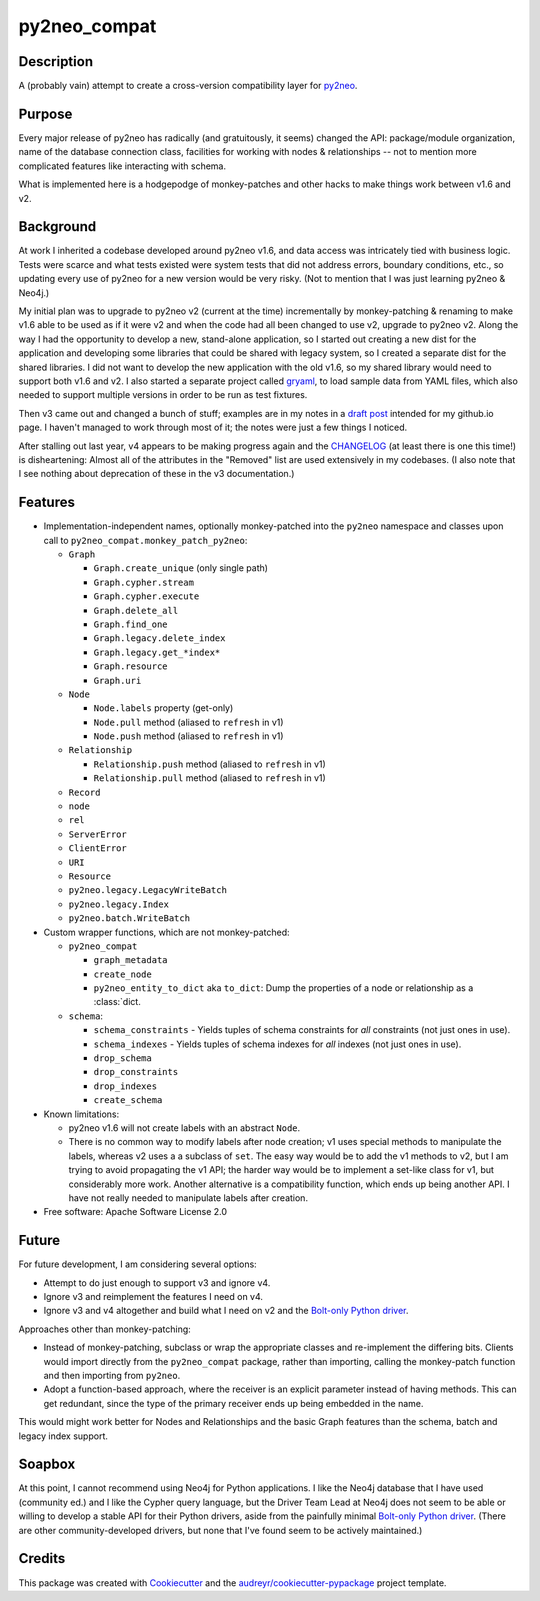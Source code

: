 =============
py2neo_compat
=============


.. image:: https://img.shields.io/pypi/v/py2neo_compat.svg
        :target: https://pypi.python.org/pypi/py2neo_compat

..
    .. image:: https://img.shields.io/travis/wcooley/py2neo_compat.svg
            :target: https://travis-ci.org/wcooley/py2neo_compat

..
    .. image:: https://readthedocs.org/projects/py2neo-compat/badge/?version=latest
            :target: https://py2neo-compat.readthedocs.io/en/latest/?badge=latest
            :alt: Documentation Status

..
    .. image:: https://pyup.io/repos/github/wcooley/py2neo_compat/shield.svg
         :target: https://pyup.io/repos/github/wcooley/py2neo_compat/
         :alt: Updates


Description
-----------
A (probably vain) attempt to create a cross-version compatibility layer for
py2neo_.


Purpose
-------
Every major release of py2neo has radically (and gratuitously, it seems)
changed the API: package/module organization, name of the database connection
class, facilities for working with nodes & relationships -- not to mention
more complicated features like interacting with schema.

What is implemented here is a hodgepodge of monkey-patches and other hacks
to make things work between v1.6 and v2.


Background
----------
At work I inherited a codebase developed around py2neo v1.6, and data access
was intricately tied with business logic.
Tests were scarce and what tests existed were system tests that did not
address errors, boundary conditions, etc., so updating every use of py2neo
for a new version would be very risky.
(Not to mention that I was just learning py2neo & Neo4j.)

My initial plan was to upgrade to py2neo v2 (current at the time)
incrementally by monkey-patching & renaming to make v1.6 able to be used as
if it were v2 and when the code had all been changed to use v2, upgrade to
py2neo v2.
Along the way I had the opportunity to develop a new, stand-alone
application, so I started out creating a new dist for the application and
developing some libraries that could be shared with legacy system, so I
created a separate dist for the shared libraries.
I did not want to develop the new application with the old v1.6, so my shared
library would need to support both v1.6 and v2.
I also started a separate project called gryaml_, to load sample data from
YAML files, which also needed to support multiple versions in order to be
run as test fixtures.

Then v3 came out and changed a bunch of stuff; examples are in my notes in a
`draft post`_ intended for my github.io page. I haven't managed to work
through most of it; the notes were just a few things I noticed.

After stalling out last year, v4 appears to be making progress again and the
CHANGELOG_ (at least there is one this time!) is disheartening: Almost all of
the attributes in the "Removed" list are used extensively in my codebases.  (I
also note that I see nothing about deprecation of these in the v3
documentation.)


Features
--------

* Implementation-independent names, optionally monkey-patched into the
  ``py2neo`` namespace and classes upon call to
  ``py2neo_compat.monkey_patch_py2neo``:

  * ``Graph``

    * ``Graph.create_unique`` (only single path)
    * ``Graph.cypher.stream``
    * ``Graph.cypher.execute``
    * ``Graph.delete_all``
    * ``Graph.find_one``
    * ``Graph.legacy.delete_index``
    * ``Graph.legacy.get_*index*``
    * ``Graph.resource``
    * ``Graph.uri``

  * ``Node``

    * ``Node.labels`` property (get-only)
    * ``Node.pull`` method (aliased to ``refresh`` in v1)
    * ``Node.push`` method (aliased to ``refresh`` in v1)

  * ``Relationship``

    * ``Relationship.push`` method (aliased to ``refresh`` in v1)
    * ``Relationship.pull`` method (aliased to ``refresh`` in v1)

  * ``Record``
  * ``node``
  * ``rel``
  * ``ServerError``
  * ``ClientError``
  * ``URI``
  * ``Resource``

  * ``py2neo.legacy.LegacyWriteBatch``
  * ``py2neo.legacy.Index``
  * ``py2neo.batch.WriteBatch``

* Custom wrapper functions, which are not monkey-patched:

  * ``py2neo_compat``

    * ``graph_metadata``
    * ``create_node``
    * ``py2neo_entity_to_dict`` aka ``to_dict``: Dump the properties of a
      node or relationship as a :class:`dict.

  * ``schema``:

    * ``schema_constraints`` - Yields tuples of schema constraints for
      *all* constraints (not just ones in use).
    * ``schema_indexes`` - Yields tuples of schema indexes for *all*
      indexes (not just ones in use).
    * ``drop_schema``
    * ``drop_constraints``
    * ``drop_indexes``
    * ``create_schema``


* Known limitations:

  * py2neo v1.6 will not create labels with an abstract ``Node``.
  * There is no common way to modify labels after node creation; v1 uses
    special methods to manipulate the labels, whereas v2 uses a a subclass
    of ``set``. The easy way would be to add the v1 methods to v2, but I
    am trying to avoid propagating the v1 API; the harder way would be to
    implement a set-like class for v1, but considerably more work. Another
    alternative is a compatibility function, which ends up being another
    API. I have not really needed to manipulate labels after creation.

* Free software: Apache Software License 2.0

.. * Documentation: https://py2neo-compat.readthedocs.io.
    TBD


Future
------

For future development, I am considering several options:

* Attempt to do just enough to support v3 and ignore v4.
* Ignore v3 and reimplement the features I need on v4.
* Ignore v3 and v4 altogether and build what I need on v2 and the
  `Bolt-only Python driver`_.

Approaches other than monkey-patching:

* Instead of monkey-patching, subclass or wrap the appropriate classes
  and re-implement the differing bits. Clients would import directly from the
  ``py2neo_compat`` package, rather than importing, calling the monkey-patch
  function and then importing from ``py2neo``.
* Adopt a function-based approach, where the receiver is an explicit parameter
  instead of having methods. This can get redundant, since the type of the
  primary receiver ends up being embedded in the name.

This would might work better for Nodes and Relationships and the basic
Graph features than the schema, batch and legacy index support.


Soapbox
-------

At this point, I cannot recommend using Neo4j for Python applications.
I like the Neo4j database that I have used (community ed.) and I like the
Cypher query language, but the Driver Team Lead at Neo4j does not seem to be
able or willing to develop a stable API for their Python drivers, aside from
the painfully minimal `Bolt-only Python driver`_.
(There are other community-developed drivers, but none that I've found seem
to be actively maintained.)


Credits
-------

This package was created with Cookiecutter_ and the `audreyr/cookiecutter-pypackage`_ project template.

.. _py2neo: http://py2neo.org
.. _`draft post`: https://github.com/wcooley/wcooley.github.io/blob/master/_drafts/py2neo-upgrade.md
.. _gryaml: https://github.com/wcooley/python-gryaml
.. _CHANGELOG: https://github.com/technige/py2neo/blob/v4/CHANGELOG.md#removed
.. _`Bolt-only Python driver`: https://neo4j.com/docs/api/python-driver/current/
.. _Cookiecutter: https://github.com/audreyr/cookiecutter
.. _`audreyr/cookiecutter-pypackage`: https://github.com/audreyr/cookiecutter-pypackage
